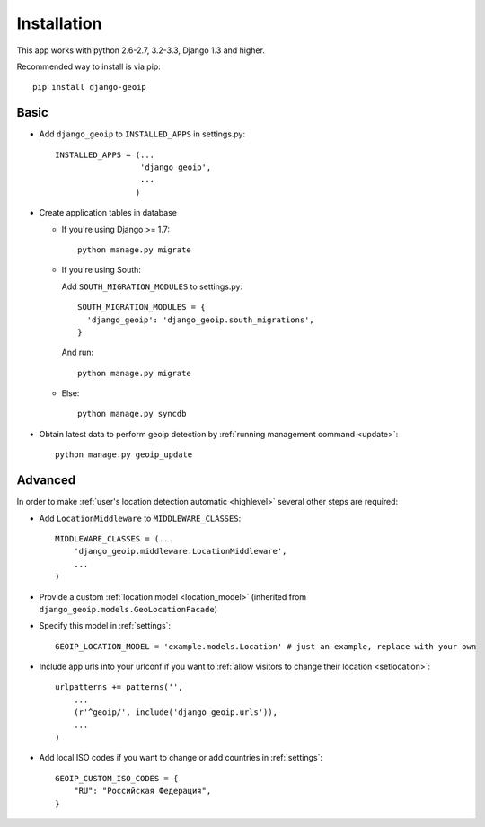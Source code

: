 Installation
============

This app works with python 2.6-2.7, 3.2-3.3, Django 1.3 and higher.

Recommended way to install is via pip::

  pip install django-geoip


.. _basic:

Basic
-----

* Add ``django_geoip`` to ``INSTALLED_APPS`` in settings.py::

    INSTALLED_APPS = (...
                      'django_geoip',
                      ...
                     )

* Create application tables in database
  
  * If you're using Django >= 1.7::
  
      python manage.py migrate
  
  * If you're using South::
  
    Add ``SOUTH_MIGRATION_MODULES`` to settings.py::
  
        SOUTH_MIGRATION_MODULES = {
          'django_geoip': 'django_geoip.south_migrations',
        }
  
    And run::
  
      python manage.py migrate
      
  * Else::
  
      python manage.py syncdb


* Obtain latest data to perform geoip detection by :ref:`running management command <update>`::

    python manage.py geoip_update


.. _advanced:

Advanced
--------

In order to make :ref:`user's location detection automatic <highlevel>` several other steps are required:

* Add ``LocationMiddleware`` to ``MIDDLEWARE_CLASSES``::

    MIDDLEWARE_CLASSES = (...
        'django_geoip.middleware.LocationMiddleware',
        ...
    )

* Provide a custom :ref:`location model <location_model>` (inherited from ``django_geoip.models.GeoLocationFacade``)

* Specify this model in :ref:`settings`::

    GEOIP_LOCATION_MODEL = 'example.models.Location' # just an example, replace with your own

* Include app urls into your urlconf if you want to :ref:`allow visitors to change their location <setlocation>`::

    urlpatterns += patterns('',
        ...
        (r'^geoip/', include('django_geoip.urls')),
        ...
    )

* Add local ISO codes if you want to change or add countries in :ref:`settings`::

    GEOIP_CUSTOM_ISO_CODES = {
        "RU": "Российская Федерация",
    }
